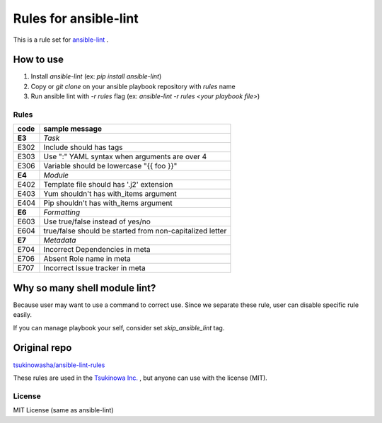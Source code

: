 ====================================
Rules for ansible-lint |travisstatus|
====================================
.. |travisstatus| image:: https://travis-ci.org/lean-delivery/ansible-lint-rules.svg?branch=master
    :target: https://travis-ci.org/lean-delivery/ansible-lint-rules

This is a rule set for `ansible-lint <https://github.com/willthames/ansible-lint>`_ .

How to use
----------------

1. Install `ansible-lint` (ex: `pip install ansible-lint`)
2. Copy or `git clone` on your ansible playbook repository with `rules` name
3. Run ansible lint with `-r rules` flag (ex: `ansible-lint -r rules <your playbook file>`)


Rules
=========

+------------+----------------------------------------------------------------------+
|code        |sample message                                                        |
+============+======================================================================+
|**E3**      |*Task*                                                                |
+------------+----------------------------------------------------------------------+
|E302        |Include should has tags                                               |
+------------+----------------------------------------------------------------------+
|E303        |Use ":" YAML syntax when arguments are over 4                         |
+------------+----------------------------------------------------------------------+
|E306        |Variable should be lowercase "{{ foo }}"                              |
+------------+----------------------------------------------------------------------+
|**E4**      |*Module*                                                              |
+------------+----------------------------------------------------------------------+
|E402        |Template file should has '.j2' extension                              |
+------------+----------------------------------------------------------------------+
|E403        |Yum shouldn't has with_items argument                                 |
+------------+----------------------------------------------------------------------+
|E404        |Pip shouldn't has with_items argument                                 |
+------------+----------------------------------------------------------------------+
|**E6**      |*Formatting*                                                          |
+------------+----------------------------------------------------------------------+
|E603        |Use true/false instead of yes/no                                      |
+------------+----------------------------------------------------------------------+
|E604        |true/false should be started from non-capitalized letter              |
+------------+----------------------------------------------------------------------+
|**E7**      |*Metadata*                                                            |
+------------+----------------------------------------------------------------------+
|E704        |Incorrect Dependencies in meta                                        |
+------------+----------------------------------------------------------------------+
|E706        |Absent Role name in meta                                              |
+------------+----------------------------------------------------------------------+
|E707        |Incorrect Issue tracker in meta                                       |
+------------+----------------------------------------------------------------------+


Why so many shell module lint?
---------------------------------------------------------

Because user may want to use a command to correct use. Since we separate these rule, user can disable specific rule easily.

If you can manage playbook your self, consider set `skip_ansible_lint` tag.

Original repo
--------------------------------------------------------
`tsukinowasha/ansible-lint-rules <https://github.com/tsukinowasha/ansible-lint-rules>`_

These rules are used in the `Tsukinowa Inc. <http://tsukinowa.jp>`_ , but anyone can use with the license (MIT).



License
==============

MIT License (same as ansible-lint)
